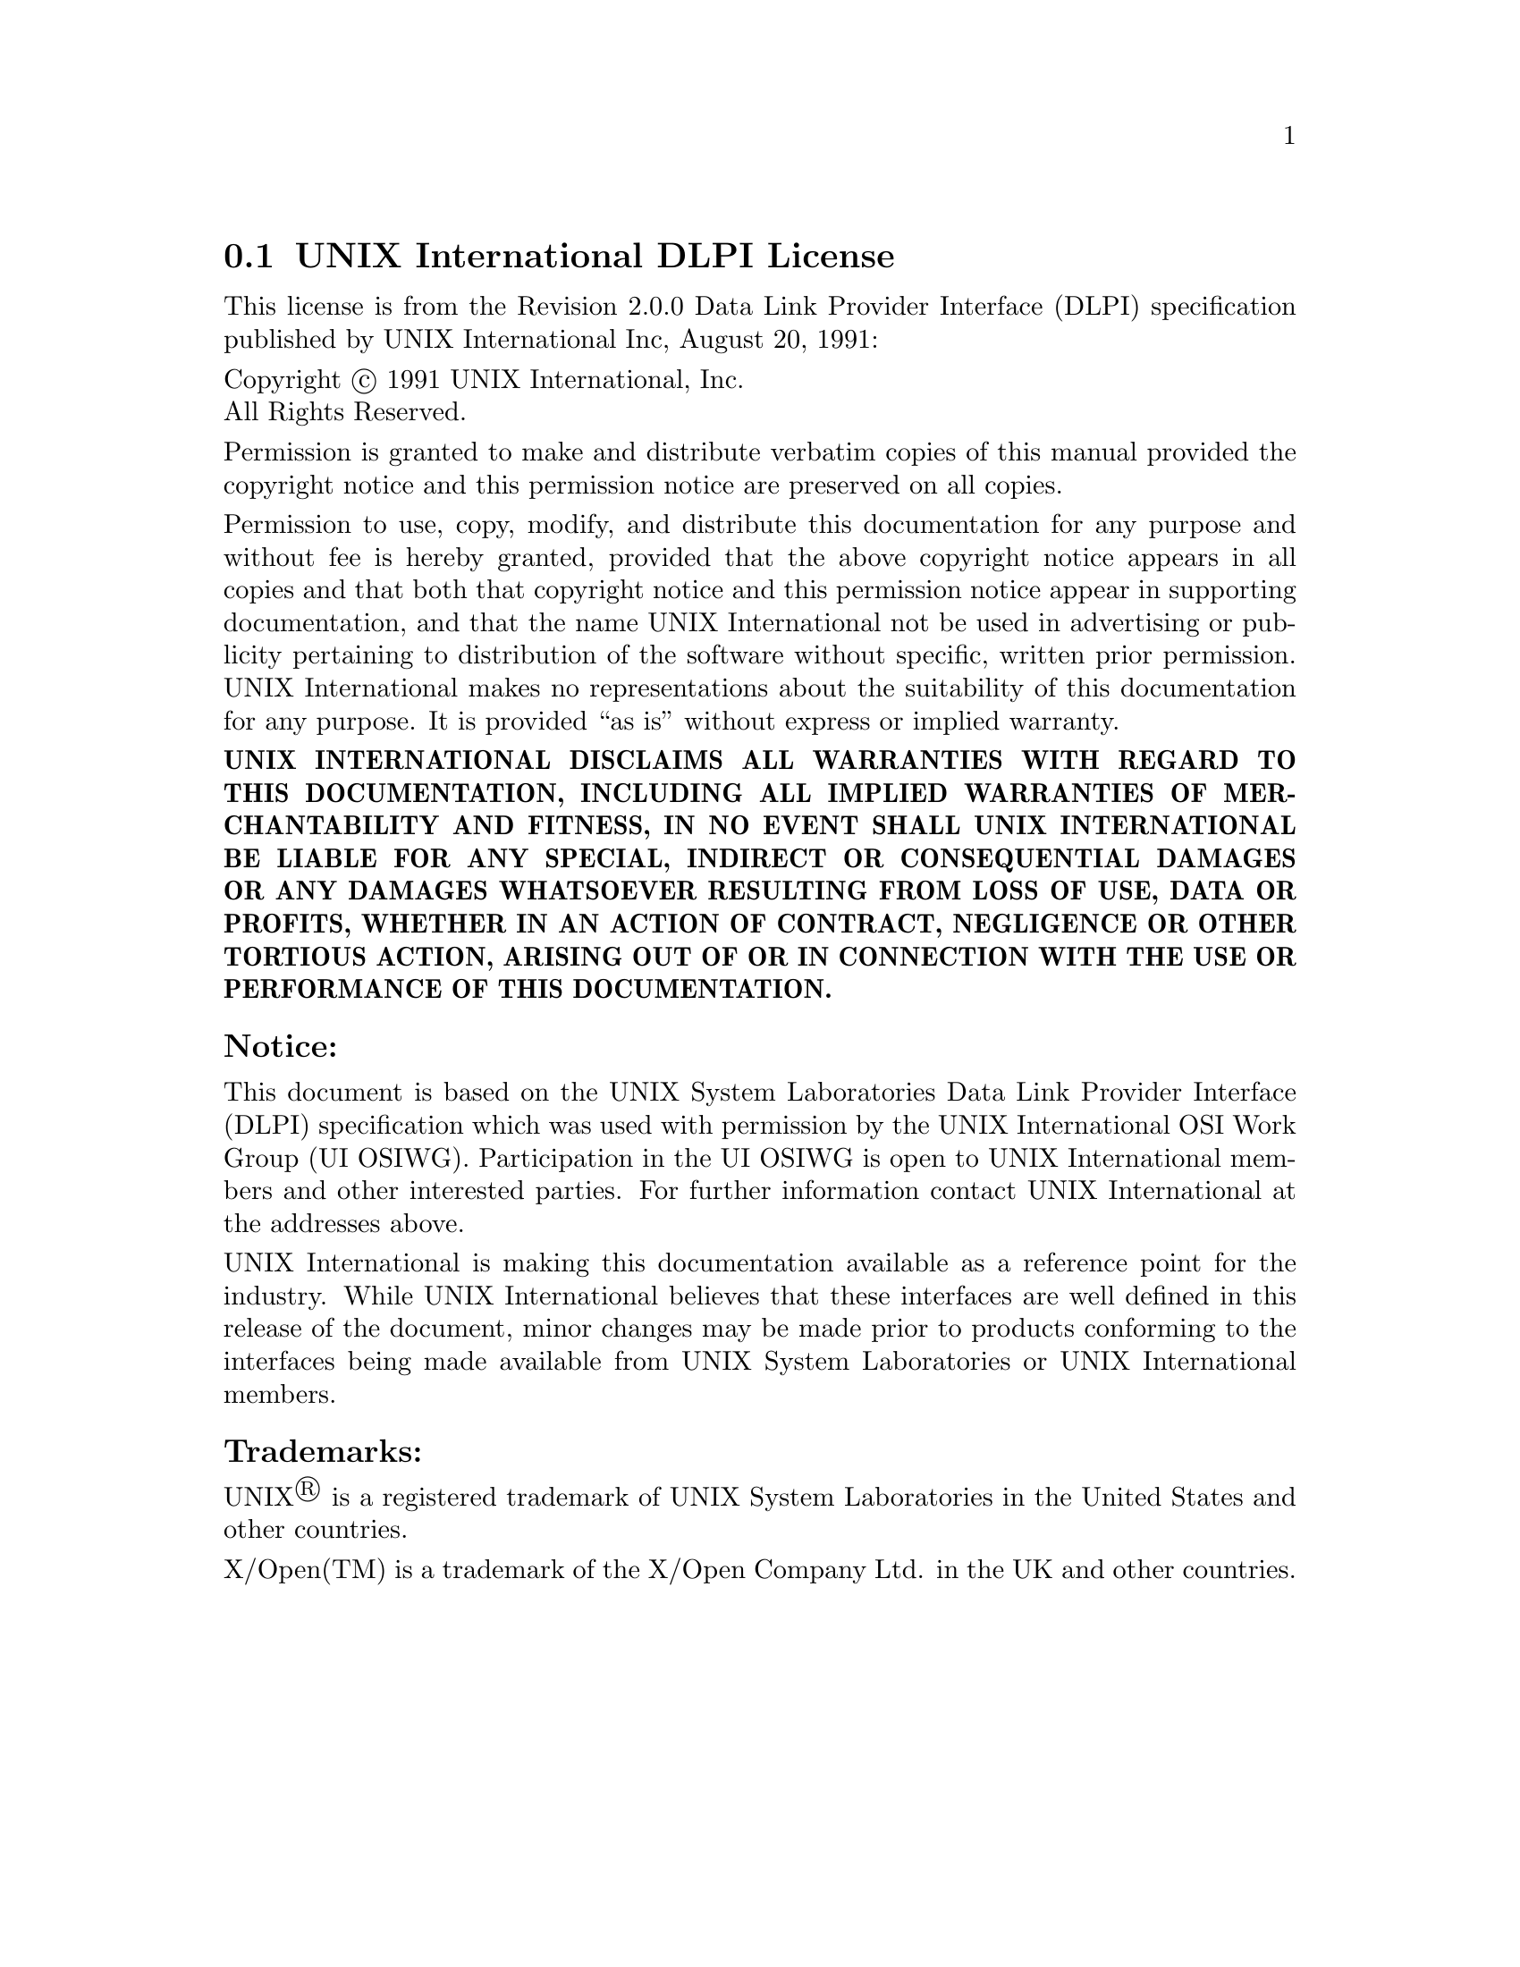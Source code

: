 @c @setfilename uidlpi.info

@node UNIX International DLPI License
@section UNIX International DLPI License
@cindex license, UI DLPI
@cindex license, UNIX International Inc.

This license is from the Revision 2.0.0 Data Link Provider Interface (DLPI)
specification published by UNIX International Inc, August 20, 1991:

@noindent
Copyright @copyright{} 1991  UNIX International, Inc. @*
All Rights Reserved.

@noindent
Permission is granted to make and distribute verbatim copies of this manual
provided the copyright notice and this permission notice are preserved on all
copies.

@noindent
Permission to use, copy, modify, and distribute this documentation for any
purpose and without fee is hereby granted, provided that the above copyright
notice appears in all copies and that both that copyright notice and this
permission notice appear in supporting documentation, and that the name UNIX
International not be used in advertising or publicity pertaining to distribution
of the software without specific, written prior permission.  UNIX International
makes no representations about the suitability of this documentation for any
purpose.  It is provided ``as is'' without express or implied warranty.

@noindent
@b{UNIX INTERNATIONAL DISCLAIMS ALL WARRANTIES WITH REGARD TO THIS
DOCUMENTATION, INCLUDING ALL IMPLIED WARRANTIES OF MERCHANTABILITY AND FITNESS,
IN NO EVENT SHALL UNIX INTERNATIONAL BE LIABLE FOR ANY SPECIAL, INDIRECT OR
CONSEQUENTIAL DAMAGES OR ANY DAMAGES WHATSOEVER RESULTING FROM LOSS OF USE, DATA
OR PROFITS, WHETHER IN AN ACTION OF CONTRACT, NEGLIGENCE OR OTHER TORTIOUS
ACTION, ARISING OUT OF OR IN CONNECTION WITH THE USE OR PERFORMANCE OF THIS
DOCUMENTATION.}

@subsubheading Notice:

@noindent
This document is based on the UNIX System Laboratories Data Link Provider
Interface (DLPI) specification which was used with permission by the UNIX
International OSI Work Group (UI OSIWG).  Participation in the UI OSIWG is open
to UNIX International members and other interested parties.  For further
information contact UNIX International at the addresses above.

@noindent
UNIX International is making this documentation available as a reference point
for the industry.  While UNIX International believes that these interfaces are
well defined in this release of the document, minor changes may be made prior to
products conforming to the interfaces being made available from UNIX System
Laboratories or UNIX International members.

@subsubheading Trademarks:

@noindent
UNIX@registeredsymbol{} is a registered trademark of UNIX System Laboratories in the United
States and other countries.

@noindent
X/Open(TM) is a trademark of the X/Open Company Ltd. in the UK and other
countries.

